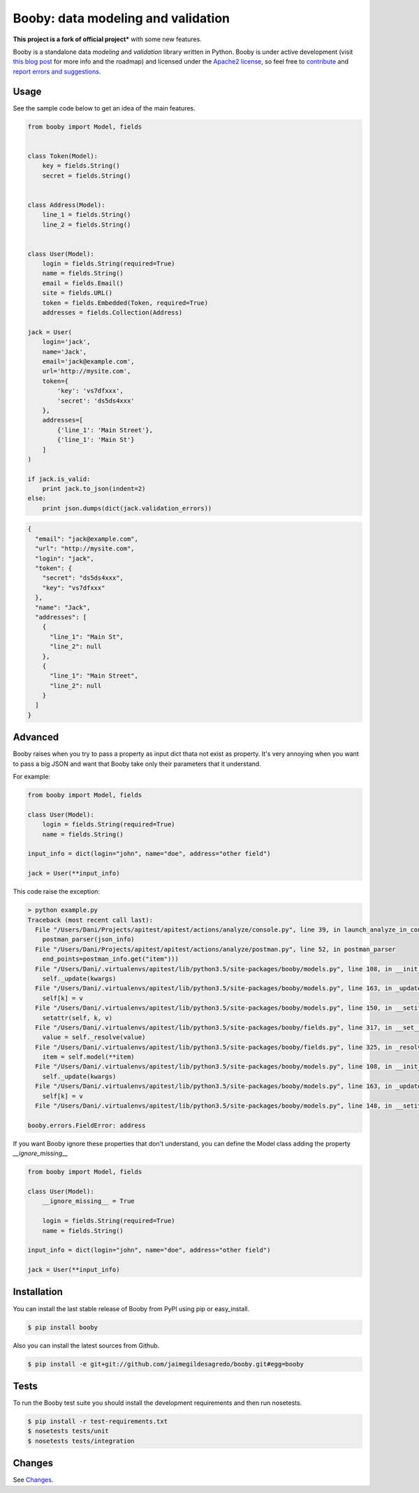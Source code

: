 Booby: data modeling and validation
===================================

.. image:: https://img.shields.io/pypi/v/booby.svg
    :target: https://pypi.python.org/pypi/booby
    :alt: Latest version

.. image:: https://readthedocs.org/projects/booby/badge
    :target: http://booby.readthedocs.org/en/latest
    :alt: Docs

.. image:: https://img.shields.io/badge/Licence-Apache2-brightgreen.svg
    :target: https://www.tldrlegal.com/l/apache2
    :alt: License

.. image:: https://img.shields.io/pypi/dm/booby.svg
    :target: https://pypi.python.org/pypi/booby
    :alt: Number of PyPI downloads

.. image:: https://secure.travis-ci.org/jaimegildesagredo/booby.svg?branch=master
    :target: http://travis-ci.org/jaimegildesagredo/booby
    :alt: Build status

**This project is a fork of official project*** with some new features.

Booby is a standalone data `modeling` and `validation` library written in Python. Booby is under active development (visit `this blog post <http://jaimegildesagredo.github.io/2014/01/04/booby-05-introducing-inspection-api.html>`_ for more info and the roadmap) and licensed under the `Apache2 license <http://www.apache.org/licenses/LICENSE-2.0.html>`_, so feel free to `contribute <https://github.com/jaimegildesagredo/booby/pulls>`_ and `report errors and suggestions <https://github.com/jaimegildesagredo/booby/issues>`_.

Usage
-----

See the sample code below to get an idea of the main features.

.. code-block:: python

    from booby import Model, fields


    class Token(Model):
        key = fields.String()
        secret = fields.String()


    class Address(Model):
        line_1 = fields.String()
        line_2 = fields.String()


    class User(Model):
        login = fields.String(required=True)
        name = fields.String()
        email = fields.Email()
        site = fields.URL()
        token = fields.Embedded(Token, required=True)
        addresses = fields.Collection(Address)

    jack = User(
        login='jack',
        name='Jack',
        email='jack@example.com',
        url='http://mysite.com',
        token={
            'key': 'vs7dfxxx',
            'secret': 'ds5ds4xxx'
        },
        addresses=[
            {'line_1': 'Main Street'},
            {'line_1': 'Main St'}
        ]
    )

    if jack.is_valid:
        print jack.to_json(indent=2)
    else:
        print json.dumps(dict(jack.validation_errors))

.. code-block:: json

    {
      "email": "jack@example.com",
      "url": "http://mysite.com",
      "login": "jack",
      "token": {
        "secret": "ds5ds4xxx",
        "key": "vs7dfxxx"
      },
      "name": "Jack",
      "addresses": [
        {
          "line_1": "Main St",
          "line_2": null
        },
        {
          "line_1": "Main Street",
          "line_2": null
        }
      ]
    }

Advanced
--------

Booby raises when you try to pass a property as input dict thata not exist as property. It's very annoying when you want to pass a big JSON and want that Booby take only their parameters that it understand.

For example:

.. code-block:: python

    from booby import Model, fields

    class User(Model):
        login = fields.String(required=True)
        name = fields.String()

    input_info = dict(login="john", name="doe", address="other field")

    jack = User(**input_info)

This code raise the exception:

.. code-block:: bash

    > python example.py
    Traceback (most recent call last):
      File "/Users/Dani/Projects/apitest/apitest/actions/analyze/console.py", line 39, in launch_analyze_in_console
        postman_parser(json_info)
      File "/Users/Dani/Projects/apitest/apitest/actions/analyze/postman.py", line 52, in postman_parser
        end_points=postman_info.get("item")))
      File "/Users/Dani/.virtualenvs/apitest/lib/python3.5/site-packages/booby/models.py", line 108, in __init__
        self._update(kwargs)
      File "/Users/Dani/.virtualenvs/apitest/lib/python3.5/site-packages/booby/models.py", line 163, in _update
        self[k] = v
      File "/Users/Dani/.virtualenvs/apitest/lib/python3.5/site-packages/booby/models.py", line 150, in __setitem__
        setattr(self, k, v)
      File "/Users/Dani/.virtualenvs/apitest/lib/python3.5/site-packages/booby/fields.py", line 317, in __set__
        value = self._resolve(value)
      File "/Users/Dani/.virtualenvs/apitest/lib/python3.5/site-packages/booby/fields.py", line 325, in _resolve
        item = self.model(**item)
      File "/Users/Dani/.virtualenvs/apitest/lib/python3.5/site-packages/booby/models.py", line 108, in __init__
        self._update(kwargs)
      File "/Users/Dani/.virtualenvs/apitest/lib/python3.5/site-packages/booby/models.py", line 163, in _update
        self[k] = v
      File "/Users/Dani/.virtualenvs/apitest/lib/python3.5/site-packages/booby/models.py", line 148, in __setitem__

    booby.errors.FieldError: address

If you want Booby ignore these properties that don't understand, you can define the Model class adding the property `__ignore_missing__`

.. code-block:: python

    from booby import Model, fields

    class User(Model):
        __ignore_missing__ = True

        login = fields.String(required=True)
        name = fields.String()

    input_info = dict(login="john", name="doe", address="other field")

    jack = User(**input_info)


Installation
------------

You can install the last stable release of Booby from PyPI using pip or easy_install.

.. code-block:: bash

    $ pip install booby

Also you can install the latest sources from Github.

.. code-block:: bash

    $ pip install -e git+git://github.com/jaimegildesagredo/booby.git#egg=booby

Tests
-----

To run the Booby test suite you should install the development requirements and then run nosetests.

.. code-block:: bash

    $ pip install -r test-requirements.txt
    $ nosetests tests/unit
    $ nosetests tests/integration

Changes
-------

See `Changes <https://booby.readthedocs.org/en/latest/changes.html>`_.
